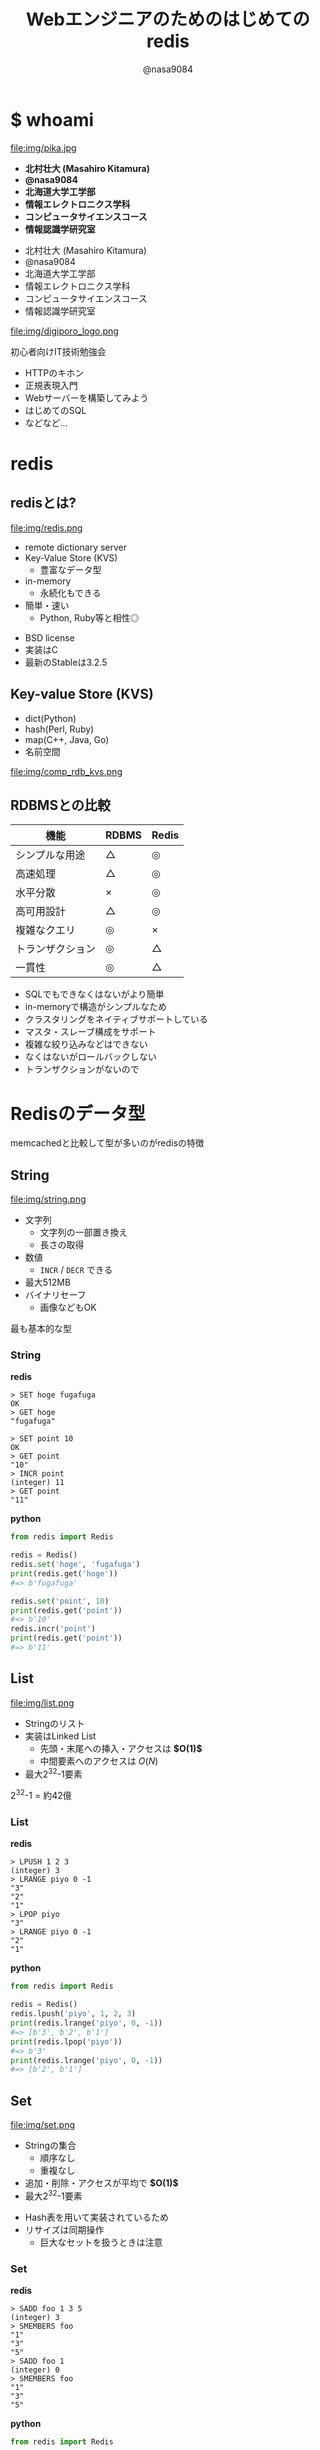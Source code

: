 #+REVEAL_ROOT: ../../reveal.js
#+REVEAL_MATHJAX_URL: https://cdn.mathjax.org/mathjax/latest/MathJax.js?config=TeX-AMS-MML_HTMLorMML
#+OPTIONS: reveal_slide_number:nil reveal_control:nil reveal_progress:nil toc:0 reveal_mathjax:t num:nil LaTeX:t timestamp:nil
#+REVEAL_THEME: black
#+REVEAL_EXTRA_CSS: ../../extra.css
#+TITLE: Webエンジニアのためのはじめてのredis
#+AUTHOR: @nasa9084

* $ whoami
  :PROPERTIES:
  :reveal_background: img/ikura.jpg
  :END:
  #+REVEAL_HTML: <div class="flex-container">
  file:img/pika.jpg

  - *北村壮大 (Masahiro Kitamura)*
  - *@nasa9084*
  - *北海道大学工学部*
  - *情報エレクトロニクス学科*
  - *コンピュータサイエンスコース*
  - *情報認識学研究室*
  #+REVEAL_HTML: </div>

  - 北村壮大 (Masahiro Kitamura)
  - @nasa9084
  - 北海道大学工学部
  - 情報エレクトロニクス学科
  - コンピュータサイエンスコース
  - 情報認識学研究室

#+REVEAL: split
  file:img/digiporo_logo.png

   初心者向けIT技術勉強会
   - HTTPのキホン
   - 正規表現入門
   - Webサーバーを構築してみよう
   - はじめてのSQL
   - などなど...

* redis
:PROPERTIES:
:reveal_background: img/redis_bg.png
:END:

** redisとは?
   #+REVEAL_HTML: <div style="float: left;">
   file:img/redis.png
   #+REVEAL_HTML: </div>

   - remote dictionary server
   - Key-Value Store (KVS)
     + 豊富なデータ型
   - in-memory
     + 永続化もできる
   - 簡単・速い
     + Python, Ruby等と相性◎

#+BEGIN_NOTES
- BSD license
- 実装はC
- 最新のStableは3.2.5
#+END_NOTES

** Key-value Store (KVS)
   - dict(Python)
   - hash(Perl, Ruby)
   - map(C++, Java, Go)
   - 名前空間

file:img/comp_rdb_kvs.png

** RDBMSとの比較

| 機能             | RDBMS | Redis |
|------------------+-------+-------|
| シンプルな用途   | △    | ◎    |
| 高速処理         | △    | ◎    |
| 水平分散         | ×    | ◎    |
| 高可用設計       | △    | ◎    |
| 複雑なクエリ     | ◎    | ×    |
| トランザクション | ◎    | △    |
| 一貫性           | ◎    | △    |

#+BEGIN_NOTES
- SQLでもできなくはないがより簡単
- in-memoryで構造がシンプルなため
- クラスタリングをネイティブサポートしている
- マスタ・スレーブ構成をサポート
- 複雑な絞り込みなどはできない
- なくはないがロールバックしない
- トランザクションがないので
#+END_NOTES

* Redisのデータ型
#+BEGIN_NOTES
memcachedと比較して型が多いのがredisの特徴
#+END_NOTES

** String
   #+REVEAL_HTML: <div style="float: left;">
   file:img/string.png
   #+REVEAL_HTML: </div>

   - 文字列
     + 文字列の一部置き換え
     + 長さの取得
   - 数値
     + ~INCR~ / ~DECR~ できる
   - 最大512MB
   - バイナリセーフ
     + 画像などもOK

#+BEGIN_NOTES
最も基本的な型
#+END_NOTES

*** String
    #+REVEAL_HTML: <div class="flex-container"><div>
    *redis*
    #+BEGIN_SRC redis
    > SET hoge fugafuga
    OK
    > GET hoge
    "fugafuga"

    > SET point 10
    OK
    > GET point
    "10"
    > INCR point
    (integer) 11
    > GET point
    "11"
    #+END_SRC
    #+REVEAL_HTML: </div><div>
    *python*
    #+BEGIN_SRC python
    from redis import Redis

    redis = Redis()
    redis.set('hoge', 'fugafuga')
    print(redis.get('hoge'))
    #=> b'fugafuga'

    redis.set('point', 10)
    print(redis.get('point'))
    #=> b'10'
    redis.incr('point')
    print(redis.get('point'))
    #=> b'11'
    #+END_SRC
    #+REVEAL_HTML: </div></div>

** List
   file:img/list.png

   - Stringのリスト
   - 実装はLinked List
     + 先頭・末尾への挿入・アクセスは *$O(1)$*
     + 中間要素へのアクセスは $O(N)$
   - 最大2^{32}-1要素

#+BEGIN_NOTES
2^{32}-1 = 約42億
#+END_NOTES

*** List
    #+REVEAL_HTML: <div class="flex-container"><div>
    *redis*
    #+BEGIN_SRC redis
    > LPUSH 1 2 3
    (integer) 3
    > LRANGE piyo 0 -1
    "3"
    "2"
    "1"
    > LPOP piyo
    "3"
    > LRANGE piyo 0 -1
    "2"
    "1"
    #+END_SRC
    #+REVEAL_HTML: </div><div>
    *python*
    #+BEGIN_SRC python
    from redis import Redis

    redis = Redis()
    redis.lpush('piyo', 1, 2, 3)
    print(redis.lrange('piyo', 0, -1))
    #=> [b'3', b'2', b'1']
    print(redis.lpop('piyo'))
    #=> b'3'
    print(redis.lrange('piyo', 0, -1))
    #=> [b'2', b'1']
    #+END_SRC
    #+REVEAL_HTML: </div></div>

** Set
   file:img/set.png

   - Stringの集合
     + 順序なし
     + 重複なし
   - 追加・削除・アクセスが平均で *$O(1)$*
   - 最大2^{32}-1要素

#+BEGIN_NOTES
- Hash表を用いて実装されているため
- リサイズは同期操作
  + 巨大なセットを扱うときは注意
#+END_NOTES

*** Set
    #+REVEAL_HTML: <div class="flex-container"><div>
    *redis*
    #+BEGIN_SRC redis
    > SADD foo 1 3 5
    (integer) 3
    > SMEMBERS foo
    "1"
    "3"
    "5"
    > SADD foo 1
    (integer) 0
    > SMEMBERS foo
    "1"
    "3"
    "5"
    #+END_SRC
    #+REVEAL_HTML: </div><div>
    *python*
    #+BEGIN_SRC python
    from redis import Redis

    redis = Redis()
    redis.sadd('foo', 1, 3, 5)
    print(redis.smembers('foo'))
    #=>{b'3', b'5', b'1'}
    redis.sadd('foo', 1)
    print(redis.smembers('foo'))
    #=>{b'3', b'5', b'1'}
    #+END_SRC
    #+REVEAL_HTML: </div>

#+BEGIN_NOTES
和集合・積集合・差集合演算もできる
#+END_NOTES


** Sorted Set (ZSet)
   file:img/zset.png

   - Stringの集合
     + 重複なし
   - 各メンバがScoreで順序付けされる
   - Scoreの取り出しは *$O(1)$*
   - 追加は $O(\log{N})$

#+BEGIN_NOTES
Redisの中でも特徴的な型
- 中間要素へのアクセスが高速
- サンプルは後で
#+END_NOTES

** Hash
   file:img/hash.png

   - StringからStringへのmap
     + Java: ~HashMap<String, String>~
   - 追加・削除・アクセスが *$O(1)$*
   - 最大2^{32}-1ペア

#+BEGIN_NOTES
少ないフィールドのHashはメモリ効率が良い
#+END_NOTES

*** Hash
    #+REVEAL_HTML: <div class="flex-container"><div>
    *redis*
    #+BEGIN_SRC redis
    > HSET bar 0:00 5
    (integer) 1
    > HGETALL bar
    1) "0:00"
    2) "5"
    > HMSET bar 1:00 5 2:00 6
    > HKEYS bar
    1) "0:00"
    2) "1:00"
    3) "2:00"
    > HGET bar 0:00
    "5"
    #+END_SRC
    #+REVEAL_HTML: </div><div>
    *python*
    #+BEGIN_SRC python
    from redis import Redis()

    redis = Redis()
    redis.hset('bar', '0:00', '5')
    print(redis.hgetall('bar'))
    #=>{b'0:00': b'5'}
    add_dict = {
        '1:00': '5',
        '2:00': '6'
    }
    redis.hmset('bar', add_dict)
    print(redis.hkeys('bar'))
    #=>[b'0:00', b'1:00', b'2:00]
    print(redis.hget('bar', '0:00'))
    #=>b'5'
    #+END_SRC
    #+REVEAL_HTML: </div></div>

* redisの使いどころ
** 有効期限のあるデータ
keyに対して有効期限を設定できる
#+BEGIN_SRC redis
EXPIRE key seconds
#+END_SRC
keyにseconds秒の期限を設定する

#+BEGIN_SRC redis
EXPIREAT key timestamp
#+END_SRC
keyの期限をtimestampにする

*** Sample Code
#+BEGIN_SRC python
from redis import Redis
from uuid import uuid4

class User:
    def generate_apikey(self):
        redis = Redis(host='localhost', port=6389)
        if redis.exists(self.token):
            return self.token
        new_apikey = 'hbt-' + str(uuid4())
        ttl = 10 * 60 * 60  # 10 minutes
        redis.setex(new_apikey, self.name, ttl)
        self.apikey = new_apikey
        return self.apikey
#+END_SRC

#+REVEAL_HTML: <div>
https://github.com/web-apps-tech/hubotmaker.git

https://hubot.web-apps.tech/
#+REVEAL_HTML: </div>

** リアルタイム・ランキング
*sorted set* が活躍


#+BEGIN_SRC redis
zadd key score member
#+END_SRC
keyにscore点を持ったmemberを追加する

#+BEGIN_SRC redis
zincrby key increment member
#+END_SRC
keyのmemberにincrement点加点する

#+BEGIN_SRC redis
zrange key start stop
#+END_SRC
keyのstart番目からstop番目を取得する


*** Sample Code
#+REVEAL_HTML: <div class="small">
#+BEGIN_SRC python
from redis import Redis

redis = Redis()

while True:
    print('input member:score> ', end='')
    ipt = input()
    if ipt == 'show':  # command 'show'
        ranking = redis.zrange('ranking', 0, 5, withscores=True)[::-1]
        for i, m in enumerate(ranking):
            values = {
                'rank': i+1,
                'member': m[0].decode(),
                'point': m[1]
            }
            print('{rank}: {member} ({point}pt)'.format(**values))
        continue
    member, score = args.split(':')
    redis.zadd('ranking', member, int(score))
print('good bye')
#+END_SRC
#+REVEAL_HTML:</div>

https://github.com/nasa9084/samples.git

* redisを使ってみる
** try redis
   file:img/try_redis.png
   http://try.redis.io/

#+BEGIN_NOTES
チュートリアルも搭載
#+END_NOTES

** official docker container
:PROPERTIES:
:reveal_background: img/docker.png
:END:

#+BEGIN_SRC shell
$ docker run redis
#+END_SRC

* Conclusion
